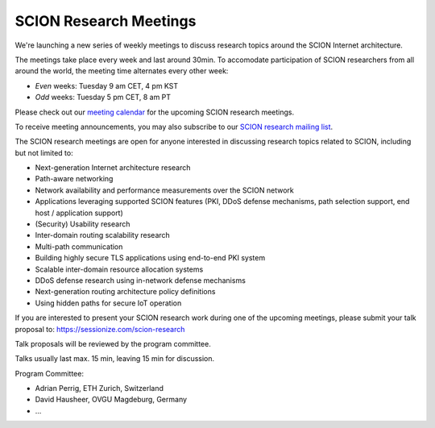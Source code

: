 SCION Research Meetings
=======================================

We're launching a new series of weekly meetings to discuss research topics around the SCION Internet architecture.

.. raw:: html
   <iframe src="https://calendar.google.com/calendar/embed?src=939a1986f2053f25f1b4b47c14b69f30137b8549637c5a806fee816be68535ea%40group.calendar.google.com&ctz=Europe%2FZurich" style="border: 0" width="800" height="600" frameborder="0" scrolling="no"></iframe>

The meetings take place every week and last around 30min. To accomodate participation of SCION researchers from all around the world, the meeting time alternates every other week:

- *Even* weeks: Tuesday 9 am CET, 4 pm KST 
- *Odd* weeks: Tuesday 5 pm CET, 8 am PT

Please check out our `meeting calendar <https://calendar.google.com/calendar/embed?src=939a1986f2053f25f1b4b47c14b69f30137b8549637c5a806fee816be68535ea%40group.calendar.google.com&ctz=Europe%2FZurich>`_ for the upcoming SCION research meetings.

To receive meeting announcements, you may also subscribe to our `SCION research mailing list <https://lists.inf.ethz.ch/mailman/listinfo/scion-research>`_.

The SCION research meetings are open for anyone interested in discussing research topics related to SCION, including but not limited to:

- Next-generation Internet architecture research
- Path-aware networking
- Network availability and performance measurements over the SCION network
- Applications leveraging supported SCION features (PKI, DDoS defense mechanisms, path selection support, end host / application support)
- (Security) Usability research
- Inter-domain routing scalability research
- Multi-path communication
- Building highly secure TLS applications using end-to-end PKI system
- Scalable inter-domain resource allocation systems
- DDoS defense research using in-network defense mechanisms
- Next-generation routing architecture policy definitions
- Using hidden paths for secure IoT operation

If you are interested to present your SCION research work during one of the upcoming meetings, please submit your talk proposal to: https://sessionize.com/scion-research

Talk proposals will be reviewed by the program committee.

Talks usually last max. 15 min, leaving 15 min for discussion.

Program Committee:

- Adrian Perrig, ETH Zurich, Switzerland
- David Hausheer, OVGU Magdeburg, Germany
- ...

